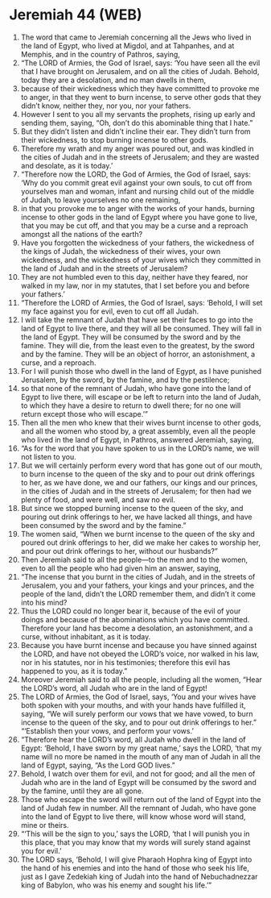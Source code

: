 * Jeremiah 44 (WEB)
:PROPERTIES:
:ID: WEB/24-JER44
:END:

1. The word that came to Jeremiah concerning all the Jews who lived in the land of Egypt, who lived at Migdol, and at Tahpanhes, and at Memphis, and in the country of Pathros, saying,
2. “The LORD of Armies, the God of Israel, says: ‘You have seen all the evil that I have brought on Jerusalem, and on all the cities of Judah. Behold, today they are a desolation, and no man dwells in them,
3. because of their wickedness which they have committed to provoke me to anger, in that they went to burn incense, to serve other gods that they didn’t know, neither they, nor you, nor your fathers.
4. However I sent to you all my servants the prophets, rising up early and sending them, saying, “Oh, don’t do this abominable thing that I hate.”
5. But they didn’t listen and didn’t incline their ear. They didn’t turn from their wickedness, to stop burning incense to other gods.
6. Therefore my wrath and my anger was poured out, and was kindled in the cities of Judah and in the streets of Jerusalem; and they are wasted and desolate, as it is today.’
7. “Therefore now the LORD, the God of Armies, the God of Israel, says: ‘Why do you commit great evil against your own souls, to cut off from yourselves man and woman, infant and nursing child out of the middle of Judah, to leave yourselves no one remaining,
8. in that you provoke me to anger with the works of your hands, burning incense to other gods in the land of Egypt where you have gone to live, that you may be cut off, and that you may be a curse and a reproach amongst all the nations of the earth?
9. Have you forgotten the wickedness of your fathers, the wickedness of the kings of Judah, the wickedness of their wives, your own wickedness, and the wickedness of your wives which they committed in the land of Judah and in the streets of Jerusalem?
10. They are not humbled even to this day, neither have they feared, nor walked in my law, nor in my statutes, that I set before you and before your fathers.’
11. “Therefore the LORD of Armies, the God of Israel, says: ‘Behold, I will set my face against you for evil, even to cut off all Judah.
12. I will take the remnant of Judah that have set their faces to go into the land of Egypt to live there, and they will all be consumed. They will fall in the land of Egypt. They will be consumed by the sword and by the famine. They will die, from the least even to the greatest, by the sword and by the famine. They will be an object of horror, an astonishment, a curse, and a reproach.
13. For I will punish those who dwell in the land of Egypt, as I have punished Jerusalem, by the sword, by the famine, and by the pestilence;
14. so that none of the remnant of Judah, who have gone into the land of Egypt to live there, will escape or be left to return into the land of Judah, to which they have a desire to return to dwell there; for no one will return except those who will escape.’”
15. Then all the men who knew that their wives burnt incense to other gods, and all the women who stood by, a great assembly, even all the people who lived in the land of Egypt, in Pathros, answered Jeremiah, saying,
16. “As for the word that you have spoken to us in the LORD’s name, we will not listen to you.
17. But we will certainly perform every word that has gone out of our mouth, to burn incense to the queen of the sky and to pour out drink offerings to her, as we have done, we and our fathers, our kings and our princes, in the cities of Judah and in the streets of Jerusalem; for then had we plenty of food, and were well, and saw no evil.
18. But since we stopped burning incense to the queen of the sky, and pouring out drink offerings to her, we have lacked all things, and have been consumed by the sword and by the famine.”
19. The women said, “When we burnt incense to the queen of the sky and poured out drink offerings to her, did we make her cakes to worship her, and pour out drink offerings to her, without our husbands?”
20. Then Jeremiah said to all the people—to the men and to the women, even to all the people who had given him an answer, saying,
21. “The incense that you burnt in the cities of Judah, and in the streets of Jerusalem, you and your fathers, your kings and your princes, and the people of the land, didn’t the LORD remember them, and didn’t it come into his mind?
22. Thus the LORD could no longer bear it, because of the evil of your doings and because of the abominations which you have committed. Therefore your land has become a desolation, an astonishment, and a curse, without inhabitant, as it is today.
23. Because you have burnt incense and because you have sinned against the LORD, and have not obeyed the LORD’s voice, nor walked in his law, nor in his statutes, nor in his testimonies; therefore this evil has happened to you, as it is today.”
24. Moreover Jeremiah said to all the people, including all the women, “Hear the LORD’s word, all Judah who are in the land of Egypt!
25. The LORD of Armies, the God of Israel, says, ‘You and your wives have both spoken with your mouths, and with your hands have fulfilled it, saying, “We will surely perform our vows that we have vowed, to burn incense to the queen of the sky, and to pour out drink offerings to her.” “‘Establish then your vows, and perform your vows.’
26. “Therefore hear the LORD’s word, all Judah who dwell in the land of Egypt: ‘Behold, I have sworn by my great name,’ says the LORD, ‘that my name will no more be named in the mouth of any man of Judah in all the land of Egypt, saying, “As the Lord GOD lives.”
27. Behold, I watch over them for evil, and not for good; and all the men of Judah who are in the land of Egypt will be consumed by the sword and by the famine, until they are all gone.
28. Those who escape the sword will return out of the land of Egypt into the land of Judah few in number. All the remnant of Judah, who have gone into the land of Egypt to live there, will know whose word will stand, mine or theirs.
29. “‘This will be the sign to you,’ says the LORD, ‘that I will punish you in this place, that you may know that my words will surely stand against you for evil.’
30. The LORD says, ‘Behold, I will give Pharaoh Hophra king of Egypt into the hand of his enemies and into the hand of those who seek his life, just as I gave Zedekiah king of Judah into the hand of Nebuchadnezzar king of Babylon, who was his enemy and sought his life.’”
